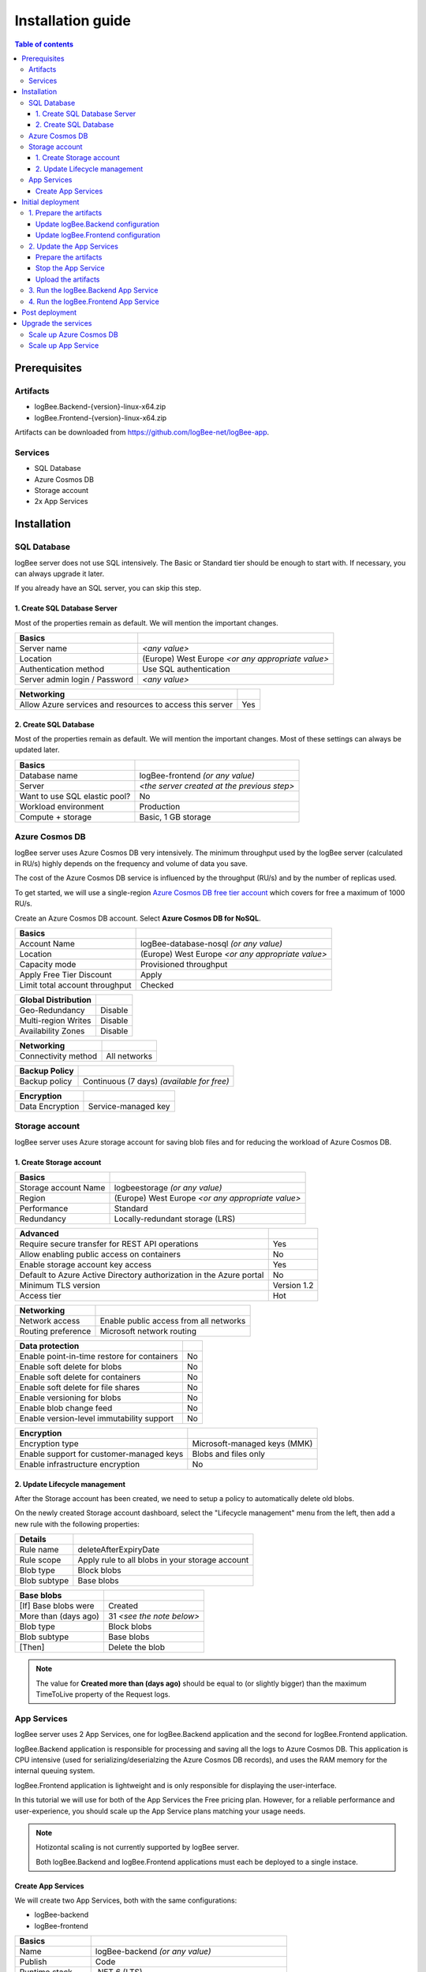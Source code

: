 Installation guide
=============================

.. contents:: Table of contents
   :local:

Prerequisites
-------------------------------------------------------

Artifacts
~~~~~~~~~~~~~~~~~~~~~~~

- logBee.Backend-{version}-linux-x64.zip
- logBee.Frontend-{version}-linux-x64.zip

Artifacts can be downloaded from `https://github.com/logBee-net/logBee-app <https://github.com/logBee-net/logBee-app>`_.

Services
~~~~~~~~~~~~~~~~~~~~~~~

- SQL Database
- Azure Cosmos DB
- Storage account
- 2x App Services

Installation
-------------------------------------------------------

SQL Database
~~~~~~~~~~~~~~~~~~~~~~~

logBee server does not use SQL intensively. The Basic or Standard tier should be enough to start with. If necessary, you can always upgrade it later.

If you already have an SQL server, you can skip this step.

1. Create SQL Database Server
^^^^^^^^^^^^^^^^^^^^^^^^^^^^^^^^^^^^^^^^^^^^^^

Most of the properties remain as default. We will mention the important changes.

.. list-table::
   :header-rows: 1

   * - Basics
     - 
   * - Server name
     - *<any value>*
   * - Location
     - (Europe) West Europe *<or any appropriate value>*
   * - Authentication method
     - Use SQL authentication
   * - Server admin login / Password
     - *<any value>*

.. list-table::
   :header-rows: 1

   * - Networking
     - 
   * - Allow Azure services and resources to access this server
     - Yes

.. figure:: images/installation-guide/sql-server-ReviewAndCreate.png
    :alt: Create SQL Database Server

2. Create SQL Database
^^^^^^^^^^^^^^^^^^^^^^^^^^^^^^^^^^^^^^^^^^^^^^

Most of the properties remain as default. We will mention the important changes. Most of these settings can always be updated later.

.. list-table::
   :header-rows: 1

   * - Basics
     - 
   * - Database name
     - logBee-frontend *(or any value)*
   * - Server
     - *<the server created at the previous step>*
   * - Want to use SQL elastic pool?
     - No
   * - Workload environment
     - Production
   * - Compute + storage
     - Basic, 1 GB storage

.. figure:: images/installation-guide/sql-database-ReviewAndCreate.png
    :alt: Create SQL Database

Azure Cosmos DB
~~~~~~~~~~~~~~~~~~~~~

logBee server uses Azure Cosmos DB very intensively. The minimum throughput used by the logBee server (calculated in RU/s) highly depends on the frequency and volume of data you save.

The cost of the Azure Cosmos DB service is influenced by the throughput (RU/s) and by the number of replicas used.

To get started, we will use a single-region `Azure Cosmos DB free tier account <https://learn.microsoft.com/en-us/azure/cosmos-db/free-tier>`_ which covers for free a maximum of 1000 RU/s.

Create an Azure Cosmos DB account. Select **Azure Cosmos DB for NoSQL**.

.. list-table::
   :header-rows: 1

   * - Basics
     - 
   * - Account Name
     - logBee-database-nosql *(or any value)*
   * - Location
     - (Europe) West Europe *<or any appropriate value>*
   * - Capacity mode
     - Provisioned throughput
   * - Apply Free Tier Discount
     - Apply
   * - Limit total account throughput
     - Checked

.. list-table::
   :header-rows: 1

   * - Global Distribution
     - 
   * - Geo-Redundancy
     - Disable
   * - Multi-region Writes
     - Disable
   * - Availability Zones
     - Disable

.. list-table::
   :header-rows: 1

   * - Networking
     - 
   * - Connectivity method
     - All networks

.. list-table::
   :header-rows: 1

   * - Backup Policy
     - 
   * - Backup policy
     - Continuous (7 days) *(available for free)*

.. list-table::
   :header-rows: 1

   * - Encryption
     - 
   * - Data Encryption
     - Service-managed key

.. figure:: images/installation-guide/cosmos-db-ReviewAndCreate.png
    :alt: Create Azure Cosmos DB


Storage account
~~~~~~~~~~~~~~~~~~~~~~~

logBee server uses Azure storage account for saving blob files and for reducing the workload of Azure Cosmos DB.

1. Create Storage account
^^^^^^^^^^^^^^^^^^^^^^^^^^^^^^^^^^^^^^^^^^^^^^

.. list-table::
   :header-rows: 1

   * - Basics
     - 
   * - Storage account Name
     - logbeestorage *(or any value)*
   * - Region
     - (Europe) West Europe *<or any appropriate value>*
   * - Performance
     - Standard
   * - Redundancy
     - Locally-redundant storage (LRS)

.. list-table::
   :header-rows: 1

   * - Advanced
     - 
   * - Require secure transfer for REST API operations
     - Yes
   * - Allow enabling public access on containers
     - No
   * - Enable storage account key access
     - Yes
   * - Default to Azure Active Directory authorization in the Azure portal
     - No
   * - Minimum TLS version
     - Version 1.2
   * - Access tier
     - Hot

.. list-table::
   :header-rows: 1

   * - Networking
     - 
   * - Network access
     - Enable public access from all networks
   * - Routing preference
     - Microsoft network routing

.. list-table::
   :header-rows: 1

   * - Data protection
     - 
   * - Enable point-in-time restore for containers
     - No
   * - Enable soft delete for blobs
     - No
   * - Enable soft delete for containers
     - No
   * - Enable soft delete for file shares
     - No
   * - Enable versioning for blobs
     - No
   * - Enable blob change feed
     - No
   * - Enable version-level immutability support
     - No

.. list-table::
   :header-rows: 1

   * - Encryption
     - 
   * - Encryption type
     - Microsoft-managed keys (MMK)
   * - Enable support for customer-managed keys
     - Blobs and files only
   * - Enable infrastructure encryption
     - No

.. figure:: images/installation-guide/storage-account-ReviewAndCreate.png
    :alt: Create Storage account

2. Update Lifecycle management
^^^^^^^^^^^^^^^^^^^^^^^^^^^^^^^^^^^^^^^^^^^^^^

After the Storage account has been created, we need to setup a policy to automatically delete old blobs.

On the newly created Storage account dashboard, select the "Lifecycle management" menu from the left, then add a new rule with the following properties:

.. list-table::
   :header-rows: 1

   * - Details
     - 
   * - Rule name
     - deleteAfterExpiryDate
   * - Rule scope
     - Apply rule to all blobs in your storage account
   * - Blob type
     - Block blobs
   * - Blob subtype
     - Base blobs

.. list-table::
   :header-rows: 1

   * - Base blobs
     - 
   * - [If] Base blobs were
     - Created
   * - More than (days ago)
     - 31 *<see the note below>*
   * - Blob type
     - Block blobs
   * - Blob subtype
     - Base blobs
   * - [Then]
     - Delete the blob

.. note::
   The value for **Created more than (days ago)** should be equal to (or slightly bigger) than the maximum TimeToLive property of the Request logs.

App Services
~~~~~~~~~~~~~~~~~~~~~

logBee server uses 2 App Services, one for logBee.Backend application and the second for logBee.Frontend application.

logBee.Backend application is responsible for processing and saving all the logs to Azure Cosmos DB.
This application is CPU intensive (used for serializing/deserialzing the Azure Cosmos DB records), and uses the RAM memory for the internal queuing system.

logBee.Frontend application is lightweight and is only responsible for displaying the user-interface.

In this tutorial we will use for both of the App Services the Free pricing plan.
However, for a reliable performance and user-experience, you should scale up the App Service plans matching your usage needs. 

.. note::
   Hotizontal scaling is not currently supported by logBee server.

   Both logBee.Backend and logBee.Frontend applications must each be deployed to a single instace.

Create App Services
^^^^^^^^^^^^^^^^^^^^^^^^^^^^^^^^^^^^^^^^^^^^^^

We will create two App Services, both with the same configurations:

* logBee-backend
* logBee-frontend

.. list-table::
   :header-rows: 1

   * - Basics
     - 
   * - Name
     - logBee-backend *(or any value)*
   * - Publish
     - Code
   * - Runtime stack
     - .NET 6 (LTS)
   * - Operating System
     - Linux
   * - Region
     - (Europe) West Europe *<or any appropriate value>*
   * - Pricing Plan
     - Free F1 (Shared infrastructure)
   * - Zone redundancy
     - Disabled

.. list-table::
   :header-rows: 1

   * - Deployment
     - 
   * - Continuous deployment
     - Disable

.. list-table::
   :header-rows: 1

   * - Networking
     - 
   * - Enable public access
     - On
   * - Enable network injection
     - Off

.. list-table::
   :header-rows: 1

   * - Monitoring
     - 
   * - Enable Application Insights
     - No

.. figure:: images/installation-guide/app-service-ReviewAndCreate.png
    :alt: Create App Service

Initial deployment
-------------------------------------------------------

1. Prepare the artifacts
~~~~~~~~~~~~~~~~~~~~~~~~~~~~~~~~~~~~

Extract the logBee server artifact archive in a folder. Then, extract both of the resulting archives in two separate folders: `logBee.Backend` and `logBee.Frontend`.

Update logBee.Backend configuration
^^^^^^^^^^^^^^^^^^^^^^^^^^^^^^^^^^^^^^^^^^^^^^

In the `logBee.Backend` folder, open the configuration file located under ``Configuration\logBee.json`` and update the following properties:

.. list-table::
   :header-rows: 1

   * - Property
     - Value
     - Notes
   * - LogBeeBackendUrl
     - https://logBee-backend.azurewebsites.net
     - "URL" from the `logBee-backend` App Service
   * - LogBeeFrontendUrl
     - https://logBee-frontend.azurewebsites.net
     - "URL" from the `logBee-frontend` App Service
   * - Database.Provider
     - AzureCosmosDb
     - 
   * - Database.AzureCosmosDb.ApplicationRegion
     - West Europe
     - "Write Locations" from the Azure Cosmos DB
   * - Database.AzureCosmosDb.ConnectionString
     - AccountEndpoint=xxx;AccountKey=xxx;
     - "PRIMARY CONNECTION STRING" from the Azure Cosmos DB, "Keys" section
   * - Files.Provider
     - Azure
     -
   * - Files.Azure.ConnectionString
     - DefaultEndpointsProtocol=https;AccountName=xxx;AccountKey=xxx;EndpointSuffix=core.windows.net
     - "Connection string" from the Storage account, "Access keys" section

Update logBee.Frontend configuration
^^^^^^^^^^^^^^^^^^^^^^^^^^^^^^^^^^^^^^^^^^^^^^

In the `logBee.Frontend` folder, open the configuration file located under ``Configuration\logBee.json`` and update the following properties:

.. list-table::
   :header-rows: 1

   * - Property
     - Value
     - Notes
   * - LogBeeBackendUrl
     - https://logBee-backend.azurewebsites.net
     - "URL" from the `logBee-backend` App Service
   * - LogBeeFrontendUrl
     - https://logBee-frontend.azurewebsites.net
     - "URL" from the `logBee-frontend` App Service
   * - Database.Provider
     - SqlServer
     - 
   * - Database.ConnectionString
     - Server=xxx,1433;Initial Catalog=xxx;Persist Security Info=False;User ID={your_user};Password={your_password};
     - "ADO.NET (SQL authentication)" from the SQL Database, "Connection strings" section

2. Update the App Services
~~~~~~~~~~~~~~~~~~~~~~~~~~~~~~~~~~~~

Repeat the steps below for both of the App Services.

Prepare the artifacts
^^^^^^^^^^^^^^^^^^^^^^^^^^^^^^^^^^^^^^^^^^^^^^

Create a ``zip`` archive with the contents of `logBee.Backend` folder.

.. figure:: images/installation-guide/kisslog-backend-artifact.png
    :alt: logBee.Backend artifact

Stop the App Service
^^^^^^^^^^^^^^^^^^^^^^^^^^^^^^^^^^^^^^^^^^^^^^

Make sure the App Service is stopped before uploading the new code.

Upload the artifacts
^^^^^^^^^^^^^^^^^^^^^^^^^^^^^^^^^^^^^^^^^^^^^^

Navigate to logBee.Backend App Service. On top right, click on "Download publish profile" button. Open the downloaded file and copy the ``userName`` and the ``userPWD``.

.. figure:: images/installation-guide/publish-profile.png
    :alt: logBee.Backend artifact

| To deploy the application, send a POST request to :samp:`https://<app_name>.scm.azurewebsites.net/api/zipdeploy`.
| The POST request must contain the .zip file in the message body.
| Set the Basic Authentication header with the Username and Password values copied from the PublishProfile.

.. code-block:: none

   curl -X POST -u $logbee-backend:{password} --data-binary @"<zip_file_path>" https://logBee-backend.scm.azurewebsites.net/api/zipdeploy

If the update was successful, you will receive a ``200 OK`` response status code.

The artifact can also be deployed with Postman.

.. figure:: images/installation-guide/postman-zipdeploy-authorization.png
    :alt: Postman Authorization

.. figure:: images/installation-guide/postman-zipdeploy-response.png
    :alt: Uploading logBee.Backend code

3. Run the logBee.Backend App Service
~~~~~~~~~~~~~~~~~~~~~~~~~~~~~~~~~~~~~~~~~~

After logBee.Backend App Service has been updated, start the App Service then browse to the application URL.

If everything went successful, you will see the logBee.Backend home page.

.. note::
   | The initial startup is time consuming and can take up to a few minutes.
   | During the initial startup, logBee.Backend will also create the Azure Cosmos DB database and the containers.

.. figure:: images/installation-guide/kisslog-backend-running.png
    :alt: logBee.Backend home page

4. Run the logBee.Frontend App Service
~~~~~~~~~~~~~~~~~~~~~~~~~~~~~~~~~~~~~~~~~~

After logBee.Frontend App Service has been updated, start the App Service then browse to the application URL.

If everything went successful, you will see the logBee.Frontend home page.

.. note::
   | The initial startup is time consuming and can take up to a few minutes.
   | During the initial startup, logBee.Frontend will also create the SQL database.

.. figure:: images/installation-guide/kisslog-frontend-running.png
    :alt: logBee.Frontend home page

Post deployment
-------------------------------------------------------

Your logBee server is running and ready to process the logs. You can update your dotnet applications to start sending the logs to the newly created logBee.Backend AppService.

Make sure you update the configuration values, respectively the "OrganizationId", "ApplicationId" and "ApiUrl".

.. code-block:: csharp

    KissLogConfiguration.Listeners
        .Add(new RequestLogsApiListener(new Application(Configuration["LogBee.OrganizationId"], Configuration["LogBee.ApplicationId"]))
        {
            ApiUrl = "https://logBee-backend.azurewebsites.net/"
        });

.. figure:: images/installation-guide/kisslog-frontend-logs.png
    :alt: logBee.Frontend logs

Upgrade the services
-------------------------------------------------------

In this tutorial we have used the low-pricing tier for all the Azure Services that we have created, respectively:

- SQL Database: Basic
- Azure Cosmos DB: 1000 RU/s
- logBee.Backend App Service: Free F1
- logBee.Frontend App Service: Free F1

Although this is enough for the logBee server to start running, the performance and stability of the application is directly affected by the capabilities of the underlying services.

If you experience low performance, you should incrementally scale up the services. The most workload is handled by the Azure Cosmos DB service and by the logBee.Backend App Service, and you can start with them.

.. note::
   Hotizontal scaling is not currently supported by logBee server.

   Both logBee.Backend and logBee.Frontend App Services must each be deployed to a single instace.

Scale up Azure Cosmos DB
~~~~~~~~~~~~~~~~~~~~~~~~~~~~~~~

To scale up the Azure Cosmos DB service, select the "Scale" menu from the left. Increse the Throughput, then click "Save".

.. figure:: images/installation-guide/azure-cosmos-db-scale-up.png
    :alt: Scale up Azure Cosmos DB

Scale up App Service
~~~~~~~~~~~~~~~~~~~~~~~~~~~~~~~

To scale up the App Service, select the "Scale up (App Service plan)" menu from the left. Choose a new Plan. Click "Select" to apply.

.. figure:: images/installation-guide/kisslog-backend-AppService-scale-up.png
    :alt: Scale up App Service
